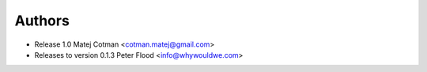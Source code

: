 Authors
=======

- Release 1.0
  Matej Cotman <cotman.matej@gmail.com>

- Releases to version 0.1.3
  Peter Flood <info@whywouldwe.com>

